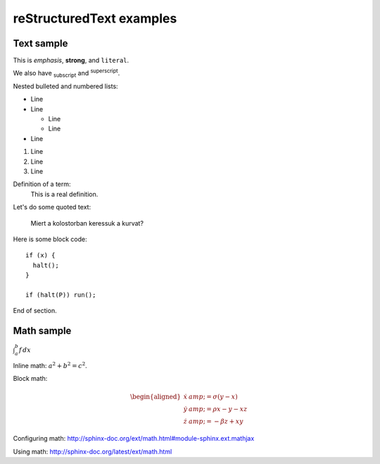 reStructuredText examples
==========================================

Text sample
-----------

This is *emphasis*, **strong**, and ``literal``.

We also have :subscript:`subscript` and :superscript:`superscript`.

Nested bulleted and numbered lists:

* Line
* Line

  * Line
  * Line

* Line

#. Line
#. Line
#. Line

Definition of a term:
	This is a real definition.

Let's do some quoted text:

	Miert a kolostorban keressuk a kurvat?

Here is some block code::

	if (x) {
	  halt();
	}

	if (halt(P)) run();

End of section.

Math sample 
-----------

:math:`\int_{a}^{b} f\,dx`

Inline math: :math:`a^2 + b^2 = c^2`.

Block math:

.. math::

   \begin{aligned}
   \dot{x} &amp; = \sigma(y-x) \\
   \dot{y} &amp; = \rho x - y - xz \\
   \dot{z} &amp; = -\beta z + xy
   \end{aligned}


Configuring math: http://sphinx-doc.org/ext/math.html#module-sphinx.ext.mathjax

Using math: http://sphinx-doc.org/latest/ext/math.html